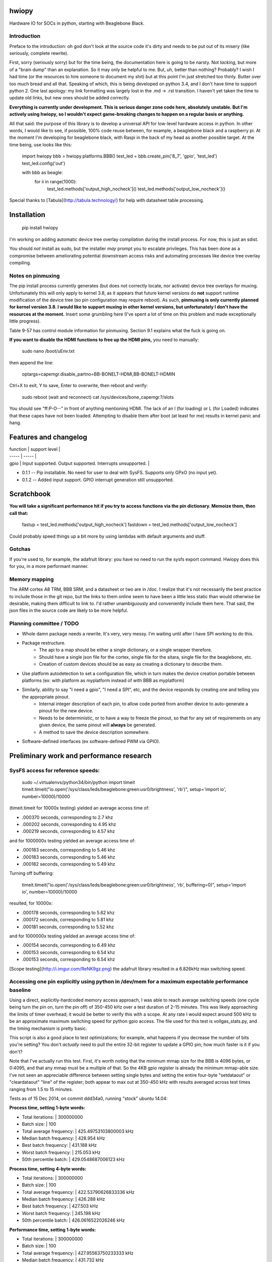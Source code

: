 hwiopy
======

Hardware IO for SOCs in python, starting with Beaglebone Black.

Introduction
----------

Preface to the introduction: oh god don't look at the source code it's dirty and needs to be put out of its misery (like seriously, complete rewrite).

First, sorry (seriously sorry) but for the time being, the documentation here is going to be narsty. Not *lacking*, but more of a "brain dump" than an explanation. So it may only be helpful to me. But, uh, better than nothing? Probably? I wish I had time (or the resources to hire someone to document my shit) but at this point I'm just stretched too thinly. Butter over too much bread and all that. Speaking of which, this is being developed on python 3.4, and I don't have time to support python 2. One last apology: my link formatting was largely lost in the .md -> .rst transition. I haven't yet taken the time to update old links, but new ones should be added correctly.

**Everything is currently under development. This is serious danger zone code here, absolutely unstable. But I'm actively using hwiopy, so I wouldn't expect game-breaking changes to happen on a regular basis or anything.**

All that said: the purpose of this library is to develop a universal API for low-level hardware access in python. In other words, I would like to see, if possible, 100% code reuse between, for example, a beaglebone black and a raspberry pi. At the moment I'm developing for beaglebone black, with Raspi in the back of my head as another possible target. At the time being, use looks like this:

    import hwiopy
    bbb = hwiopy.platforms.BBB()
    test_led = bbb.create_pin('8_7', 'gpio', 'test_led')
    test_led.config('out')

    with bbb as beagle:
        for ii in range(1000):
            test_led.methods['output_high_nocheck']()
            test_led.methods['output_low_nocheck']()

Special thanks to [Tabula](http://tabula.technology/) for help with datasheet table processing.

Installation
===========

    pip install hwiopy

I'm working on adding automatic device tree overlay compilation during the install process. For now, this is just an sdist.

You should *not* install as sudo, but the installer *may* prompt you to escalate privileges. This has been done as a compromise between ameliorating potential downstream access risks and automating processes like device tree overlay compiling.

Notes on pinmuxing
---------------

The pip install process currently generates (but does not correctly locate, nor activate) device tree overlays for muxing. Unfortunately this will only apply to kernel 3.8, as it appears that future kernel versions do **not** support runtime modification of the device tree (so pin configuration may require reboot). As such, **pinmuxing is only currently planned for kernel version 3.8. I would like to support muxing in other kernel versions, but unfortunately I don't have the resources at the moment.** Insert some grumbling here (I've spent a lot of time on this problem and made exceptionally little progress).

Table 9-57 has control module information for pinmuxing. Section 9.1 explains what the fuck is going on.

**If you want to disable the HDMI functions to free up the HDMI pins,** you need to manually:

    sudo nano /boot/uEnv.txt

then append the line:

    optargs=capemgr.disable_partno=BB-BONELT-HDMI,BB-BONELT-HDMIN

Ctrl+X to exit, Y to save, Enter to overwrite, then reboot and verify:

    sudo reboot
    (wait and reconnect)
    cat /sys/devices/bone_capemgr.?/slots

You should see "ff:P-O--" in front of anything mentioning HDMI. The lack of an l (for loading) or L (for Loaded) indicates that these capes have not been loaded. Attempting to disable them after boot (at least for me) results in kernel panic and hang.

Features and changelog
========

| function | support level |
| ----- |   ----- |
| gpio | Input supported. Output supported. Interrupts unsupported. |

* 0.1.1 -- Pip installable. No need for user to deal with SysFS. Supports only GPxO (no input yet).
* 0.1.2 -- Added input support. GPIO interrupt generation still unsupported.

Scratchbook
===========

**You will take a significant performance hit if you try to access functions via the pin dictionary. Memoize them, then call that:**

    fastup = test_led.methods['output_high_nocheck']
    fastdown = test_led.methods['output_low_nocheck']

Could probably speed things up a bit more by using lambdas with default arguments and stuff.

Gotchas
-----

If you're used to, for example, the adafruit library: you have no need to run the sysfs export command. Hwiopy does this for you, in a more performant manner.

Memory mapping
------------

The ARM cortex A8 TRM, BBB SRM, and a datasheet or two are in /doc. I realize that it's not necessarily the best practice to include those in the git repo, but the links to them online seem to have been a little less static than would otherwise be desirable, making them difficult to link to. I'd rather unambiguously and conveniently include them here. That said, the json files in the source code are likely to be more helpful.

Planning committee / TODO
-------

+ Whole damn package needs a rewrite. It's very, very messy. I'm waiting until after I have SPI working to do this.
+ Package restructure.
    + The api to a map should be either a single dictionary, or a single wrapper therefore.
    + Should have a single json file for the cortex, single file for the sitara, single file for the beaglebone, etc.
    + Creation of custom devices should be as easy as creating a dictionary to describe them.
+ Use platform autodetection to set a configuration file, which in turn makes the device creation portable between platforms (ex: with platform as myplatform instead of with BBB as myplatform)
+ Similarly, ability to say "I need a gpio", "I need a SPI", etc, and the device responds by creating one and telling you the appropriate pinout.
    + Internal integer description of each pin, to allow code ported from another device to auto-generate a pinout for the new device.
    + Needs to be deterministic, or to have a way to freeze the pinout, so that for any set of requirements on any given device, the same pinout will **always** be generated.
    + A method to save the device description somewhere.
+ Software-defined interfaces (ex software-defined PWM via GPIO).

Preliminary work and performance research
=============

SysFS access for reference speeds:
--------------

    sudo ~/.virtualenvs/python34/bin/python
    import timeit
    timeit.timeit("io.open('/sys/class/leds/beaglebone:green:usr0/brightness', 'rb')", setup='import io', number=10000)/10000

(timeit.timeit for 10000x testing) yielded an average access time of:

* .000370 seconds, corresponding to 2.7 khz
* .000202 seconds, corresponding to 4.95 khz
* .000219 seconds, corresponding to 4.57 khz

and for 1000000x testing yielded an average access time of:

* .000183 seconds, corresponding to 5.46 khz
* .000183 seconds, corresponding to 5.46 khz
* .000182 seconds, corresponding to 5.49 khz

Turning off buffering:

    timeit.timeit("io.open('/sys/class/leds/beaglebone:green:usr0/brightness', 'rb', buffering=0)", setup='import io', number=10000)/10000

resulted, for 10000x:

* .000178 seconds, corresponding to 5.62 khz
* .000172 seconds, corresponding to 5.81 khz
* .000181 seconds, corresponding to 5.52 khz

and for 1000000x testing yielded an average access time of:

* .000154 seconds, corresponding to 6.49 khz
* .000153 seconds, corresponding to 6.54 khz
* .000153 seconds, corresponding to 6.54 khz

[Scope testing](http://i.imgur.com/ReNK9gz.png) the adafruit library resulted in a 6.826kHz max switching speed.

Accessing one pin explicitly using python in /dev/mem for a maximum expectable performance baseline
-----------------

Using a direct, explicitly-hardcoded memory access approach, I was able to reach average switching speeds (one cycle being turn the pin on, turn the pin off) of 350-450 kHz over a test duration of 2-15 minutes. This was likely approaching the limits of timer overhead; it would be better to verify this with a scope. At any rate I would expect around 500 kHz to be an approximate maximum switching speed for python gpio access. The file used for this test is vollgas_stats.py, and the timing mechanism is pretty basic.

This script is also a good place to test optimizations; for example, what happens if you decrease the number of bits you're setting? You don't *actually* need to pull the entire 32-bit register to update a GPIO pin; how much faster is it if you don't?

Note that I've actually run this test. First, it's worth noting that the minimum mmap size for the BBB is 4096 bytes, or 0:4095, and that any mmap must be a multiple of that. So the 4KB gpio register is already the minimum mmap-able size. I've not seen an appreciable difference between setting single bytes and setting the entire four-byte "setdataout" or "cleardataout" "line" of the register; both appear to max out at 350-450 kHz with results averaged across test times ranging from 1.5 to 15 minutes.

Tests as of 15 Dec 2014, on commit ddd34a0, running "stock" ubuntu 14.04:

**Process time, setting 1-byte words:**

+ Total iterations:         | 300000000
+ Batch size:               | 100
+ Total average frequency:  | 425.49753103800003 kHz
+ Median batch frequency:   | 428.954 kHz
+ Best batch frequency:     | 431.188 kHz
+ Worst batch frequency:    | 215.053 kHz
+ 50th percentile batch:    | 429.0548687006123 kHz

**Process time, setting 4-byte words:**

+ Total iterations:         | 300000000
+ Batch size:               | 100
+ Total average frequency:  | 422.53790626833336 kHz
+ Median batch frequency:   | 426.288 kHz
+ Best batch frequency:     | 427.503 kHz
+ Worst batch frequency:    | 245.198 kHz
+ 50th percentile batch:    | 426.0616522026246 kHz

**Performance time, setting 1-byte words:**

+ Total iterations:         | 300000000
+ Batch size:               | 100
+ Total average frequency:  | 427.95563750233333 kHz
+ Median batch frequency:   | 431.732 kHz
+ Best batch frequency:     | 433.918 kHz
+ Worst batch frequency:    | 12.063 kHz
+ 50th percentile batch:    | 431.5824456327986 kHz

**Performance time, setting 4-byte words:**

+ Total iterations:         | 300000000
+ Batch size:               | 100
+ Total average frequency:  | 425.1705433643333 kHz
+ Median batch frequency:   | 429.184 kHz
+ Best batch frequency:     | 430.263 kHz
+ Worst batch frequency:    | 102.722 kHz
+ 50th percentile batch:    | 429.12251310922545 kHz

**Monotonic time, setting 1-byte words:**

+ Total iterations:         | 300000000
+ Batch size:               | 100
+ Total average frequency:  | 427.99319446199996 kHz
+ Median batch frequency:   | 431.733 kHz
+ Best batch frequency:     | 433.839 kHz
+ Worst batch frequency:    | 7.158 kHz
+ 50th percentile batch:    | 431.423574404455 kHz

**Monotonic time, setting 4-byte words:**

+ Total iterations:         | 300000000
+ Batch size:               | 100
+ Total average frequency:  | 424.9962927153333 kHz
+ Median batch frequency:   | 428.954 kHz
+ Best batch frequency:     | 430.185 kHz
+ Worst batch frequency:    | 23.066 kHz
+ 50th percentile batch:    | 429.0035250076771 kHz

It's very clear from these results that there are some serious limitations associated with the non-RT nature of the system, with some batches having almost millisecond-order latencies. These indicate that a preempt-RT patch might be worth considering, and that bit banging protocols may have some serious difficulties running directly (without assistance from PRUs).

Also, as a note, I'm seeing roughly 4x slower than other reported speeds. Part of me wonders if it's possible for this to have something to do with data structure alignment in the register?


Links
=======

General
---------

* [Python mmap for control on 3.2](http://www.alexanderhiam.com/tutorials/beaglebone-io-using-python-mmap/)
* [C mmap for control on 3.8](http://chiragnagpal.com/examples.html)
* [PyRUSS: Existing PRU library](http://hipstercircuits.com/pypruss-a-simple-pru-python-binding-for-beaglebone/)
* [PuBBIO: similar, for older kernel](https://github.com/alexanderhiam/PyBBIO)
* [Enable PWM on BeagleBone with Device Tree overlays](http://hipstercircuits.com/enable-pwm-on-beaglebone-with-device-tree-overlays/)
* [SysFS use reference](http://www.armhf.com/using-beaglebone-black-gpios/)
* [Muxing reference on stackoverflow](http://stackoverflow.com/questions/16872763/configuring-pins-mode-beaglebone)
* [Interrupts thru gpio](http://www.linux.com/learn/tutorials/765810-beaglebone-black-how-to-get-interrupts-through-linux-gpio)
* [Interesting C++ library](http://mkaczanowski.com/beaglebone-black-cpp-gpio-library-for-beginners/)
* [Derek Molloy youtube channel](https://www.youtube.com/user/DerekMolloyDCU/videos)

SPI links
------

* [Some quick SPI notes](https://github.com/notro/fbtft/wiki/BeagleBone-Black)
* [Getting SPI1 working with multiple CS (watch out for pin 42)](http://stackoverflow.com/questions/24078938/bbb-trouble-getting-second-spi-chip-select-with-device-tree)
* [Basic rundown on doing it with overlays](http://hipstercircuits.com/enable-spi-1-0-and-1-1-with-device-tre-overlays-on-beaglebone/)
* [Another howto](http://www.linux.com/learn/tutorials/746860-how-to-access-chips-over-the-spi-on-beaglebone-black)
* [On using GPIO as extra chip selects](https://groups.google.com/forum/#!topic/beagleboard/mMr0C5GNhRk)
* [Olimex post on multiple chipselects](https://www.olimex.com/forum/index.php?topic=2279.0)

PRU links
--------

* [beagleboard.org on PRUs](http://beagleboard.org/pru)
* [TI wiki of PRU projects](http://processors.wiki.ti.com/index.php/PRU_Projects)
* [Element14 blog on PRU use](http://www.element14.com/community/community/designcenter/single-board-computers/next-gen_beaglebone/blog/2013/05/22/bbb--working-with-the-pru-icssprussv2)
* [PyPRUSS](http://hipstercircuits.com/pypruss-one-library-to-rule-them-all/)
* [Generic HAL PRU stuff](https://github.com/cdsteinkuehler/linuxcnc/blob/MachineKit-ubc/src/hal/drivers/hal_pru_generic/pru_generic.p#L135)
* [libpruio](http://beagleboard.org/project/libpruio/)